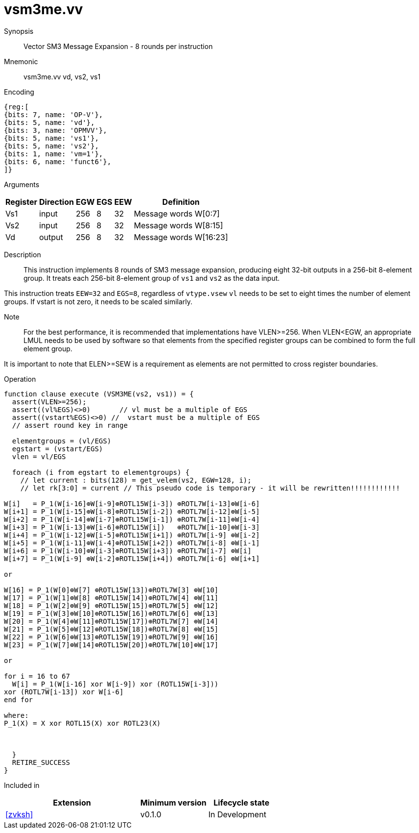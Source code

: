 [[insns-vsm3me, SM3 Message Expansion]]
= vsm3me.vv

Synopsis::
Vector SM3 Message Expansion - 8 rounds per instruction

Mnemonic::
vsm3me.vv vd, vs2, vs1

Encoding::
[wavedrom, , svg]
....
{reg:[
{bits: 7, name: 'OP-V'},
{bits: 5, name: 'vd'},
{bits: 3, name: 'OPMVV'},
{bits: 5, name: 'vs1'},
{bits: 5, name: 'vs2'},
{bits: 1, name: 'vm=1'},
{bits: 6, name: 'funct6'},
]}
....

Arguments::

[%autowidth]
[%header,cols="4,2,2,2,2,2"]
|===
|Register
|Direction
|EGW
|EGS 
|EEW
|Definition

| Vs1 | input  | 256  | 8 | 32 | Message words W[0:7]
| Vs2 | input  | 256  | 8 | 32 | Message words W[8:15]
| Vd  | output | 256  | 8 | 32 | Message words W[16:23]
|===

Description:: 
This instruction implements 8 rounds of SM3 message expansion,  producing eight 32-bit
outputs in a 256-bit 8-element group.
It treats each 256-bit 8-element group of `vs1` and `vs2` as the data input.


This instruction treats `EEW=32` and `EGS=8`, regardless of `vtype.vsew`
`vl` needs to be set to eight times the number of element groups.
If vstart is not zero, it needs to be scaled similarly.
// This instruction requires that `Zvl256b` be implemented (i.e `VLEN>=256`).

Note::
For the best performance, it is recommended that implementations have VLEN>=256.
When VLEN<EGW, an appropriate LMUL needs to be used by software so that elements from the 
specified register groups can be combined to form the full element group.

It is important to note that ELEN>=SEW is a requirement as elements are not
permitted to cross register boundaries.


Operation::
[source,pseudocode]
--
function clause execute (VSM3ME(vs2, vs1)) = {
  assert(VLEN>=256);
  assert((vl%EGS)<>0)       // vl must be a multiple of EGS
  assert((vstart%EGS)<>0) //  vstart must be a multiple of EGS
  // assert round key in range

  elementgroups = (vl/EGS)
  egstart = (vstart/EGS)
  vlen = vl/EGS
  
  foreach (i from egstart to elementgroups) {
    // let current : bits(128) = get_velem(vs2, EGW=128, i);
    // let rk[3:0] = current // This pseudo code is temporary - it will be rewritten!!!!!!!!!!!!
  
W[i]   = P_1(W[i-16]⊕W[i-9]⊕ROTL15W[i-3]) ⊕ROTL7W[i-13]⊕W[i-6]
W[i+1] = P_1(W[i-15]⊕W[i-8]⊕ROTL15W[i-2]) ⊕ROTL7W[i-12]⊕W[i-5]
W[i+2] = P_1(W[i-14]⊕W[i-7]⊕ROTL15W[i-1]) ⊕ROTL7W[i-11]⊕W[i-4]
W[i+3] = P_1(W[i-13]⊕W[i-6]⊕ROTL15W[i])   ⊕ROTL7W[i-10]⊕W[i-3]
W[i+4] = P_1(W[i-12]⊕W[i-5]⊕ROTL15W[i+1]) ⊕ROTL7W[i-9] ⊕W[i-2]
W[i+5] = P_1(W[i-11]⊕W[i-4]⊕ROTL15W[i+2]) ⊕ROTL7W[i-8] ⊕W[i-1]
W[i+6] = P_1(W[i-10]⊕W[i-3]⊕ROTL15W[i+3]) ⊕ROTL7W[i-7] ⊕W[i]
W[i+7] = P_1(W[i-9] ⊕W[i-2]⊕ROTL15W[i+4]) ⊕ROTL7W[i-6] ⊕W[i+1]

or

W[16] = P_1(W[0]⊕W[7] ⊕ROTL15W[13])⊕ROTL7W[3] ⊕W[10]
W[17] = P_1(W[1]⊕W[8] ⊕ROTL15W[14])⊕ROTL7W[4] ⊕W[11]
W[18] = P_1(W[2]⊕W[9] ⊕ROTL15W[15])⊕ROTL7W[5] ⊕W[12]
W[19] = P_1(W[3]⊕W[10]⊕ROTL15W[16])⊕ROTL7W[6] ⊕W[13]
W[20] = P_1(W[4]⊕W[11]⊕ROTL15W[17])⊕ROTL7W[7] ⊕W[14]
W[21] = P_1(W[5]⊕W[12]⊕ROTL15W[18])⊕ROTL7W[8] ⊕W[15]
W[22] = P_1(W[6]⊕W[13]⊕ROTL15W[19])⊕ROTL7W[9] ⊕W[16]
W[23] = P_1(W[7]⊕W[14]⊕ROTL15W[20])⊕ROTL7W[10]⊕W[17]

or

for i = 16 to 67
  W[i] = P_1(W[i-16] xor W[i-9]) xor (ROTL15W[i-3]))
xor (ROTL7W[i-13]) xor W[i-6]
end for

where:
P_1(X) = X xor ROTL15(X) xor ROTL23(X)



  }
  RETIRE_SUCCESS
}
--

Included in::
[%header,cols="4,2,2"]
|===
|Extension
|Minimum version
|Lifecycle state

| <<zvksh>>
| v0.1.0
| In Development
|===